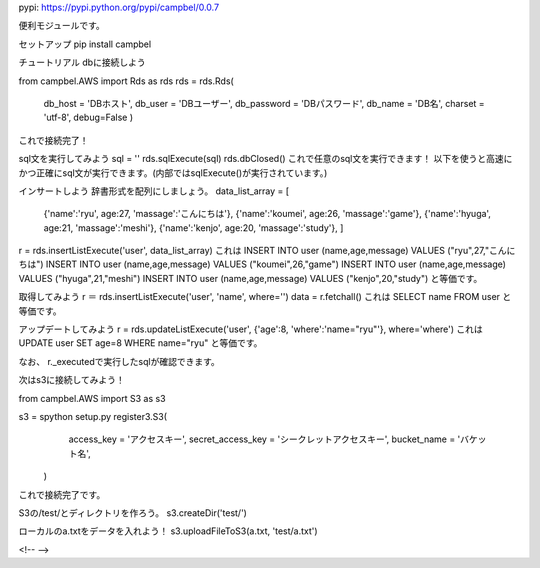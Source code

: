 pypi: https://pypi.python.org/pypi/campbel/0.0.7

便利モジュールです。  

セットアップ  
pip install campbel

チュートリアル  
dbに接続しよう  

from campbel.AWS import Rds as rds  
rds = rds.Rds(  
    db_host = 'DBホスト',  
    db_user = 'DBユーザー',  
    db_password = 'DBパスワード',  
    db_name = 'DB名',  
    charset = 'utf-8',
    debug=False
    )  

これで接続完了！

sql文を実行してみよう
sql = ''
rds.sqlExecute(sql)  
rds.dbClosed()
これで任意のsql文を実行できます！
以下を使うと高速にかつ正確にsql文が実行できます。(内部ではsqlExecute()が実行されています。)

インサートしよう  
辞書形式を配列にしましょう。
data_list_array = [  
    {'name':'ryu', age:27, 'massage':'こんにちは'},  
    {'name':'koumei', age:26, 'massage':'game'},  
    {'name':'hyuga', age:21, 'massage':'meshi'},  
    {'name':'kenjo', age:20, 'massage':'study'},  
    ]  
r = rds.insertListExecute('user', data_list_array)  
これは  
INSERT INTO user (name,age,message) VALUES ("ryu",27,"こんにちは")  
INSERT INTO user (name,age,message) VALUES ("koumei",26,"game")  
INSERT INTO user (name,age,message) VALUES ("hyuga",21,"meshi")  
INSERT INTO user (name,age,message) VALUES ("kenjo",20,"study")  
と等価です。  

取得してみよう
r ＝ rds.insertListExecute('user', 'name', where='')
data = r.fetchall()
これは
SELECT name FROM user
と等価です。

アップデートしてみよう
r = rds.updateListExecute('user', {'age':8, 'where':'name="ryu"'}, where='where')  
これは
UPDATE user SET age=8 WHERE name="ryu"
と等価です。


なお、
r._executedで実行したsqlが確認できます。


次はs3に接続してみよう！  

from campbel.AWS import S3 as s3  

s3 = spython setup.py register3.S3(  
        access_key = 'アクセスキー',  
        secret_access_key = 'シークレットアクセスキー',  
        bucket_name = 'バケット名',  
    )  

これで接続完了です。  

S3の/test/とディレクトリを作ろう。  
s3.createDir('test/')  

ローカルのa.txtをデータを入れよう！  
s3.uploadFileToS3(a.txt, 'test/a.txt')  



















<!--  -->


